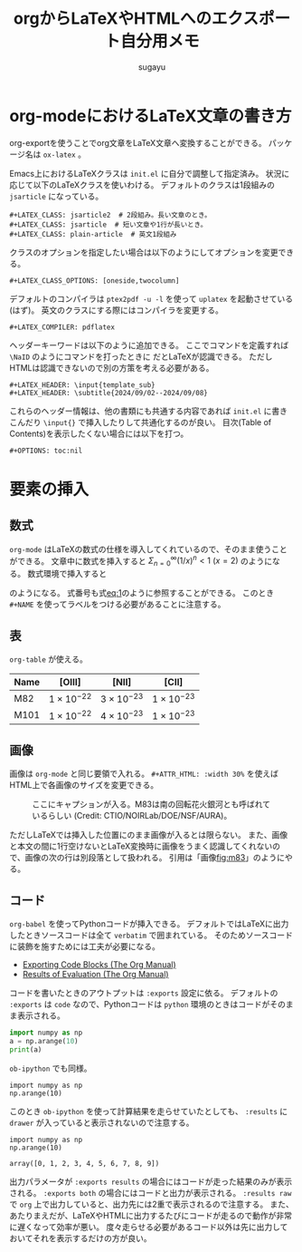 #+title: *orgからLaTeXやHTMLへのエクスポート自分用メモ*
#+AUTHOR: sugayu
#+LATEX_CLASS: jsarticle
#+LATEX_HEADER: \newcommand{\NaID}{\mbox{Na\,{\sc i}\,D}}
#+OPTIONS: toc:nil
# # 章番号を消す
# #+OPTIONS: num:0

* org-modeにおけるLaTeX文章の書き方
org-exportを使うことでorg文章をLaTeX文章へ変換することができる。
パッケージ名は ~ox-latex~ 。

Emacs上におけるLaTeXクラスは ~init.el~ に自分で調整して指定済み。
状況に応じて以下のLaTeXクラスを使いわける。
デフォルトのクラスは1段組みの ~jsarticle~ になっている。
#+begin_example
  ,#+LATEX_CLASS: jsarticle2  # 2段組み。長い文章のとき。
  ,#+LATEX_CLASS: jsarticle  # 短い文章や1行が長いとき。
  ,#+LATEX_CLASS: plain-article  # 英文1段組み
#+end_example
クラスのオプションを指定したい場合は以下のようにしてオプションを変更できる。
#+begin_example
  ,#+LATEX_CLASS_OPTIONS: [oneside,twocolumn]
#+end_example
デフォルトのコンパイラは ~ptex2pdf -u -l~ を使って ~uplatex~ を起動させている(はず)。
英文のクラスにする際にはコンパイラを変更する。
#+begin_example
  ,#+LATEX_COMPILER: pdflatex
#+end_example
ヘッダーキーワードは以下のように追加できる。
ここでコマンドを定義すれば =\NaID= のようにコマンドを打ったときに \NaID だとLaTeXが認識できる。
ただしHTMLは認識できないので別の方策を考える必要がある。
#+begin_example
  ,#+LATEX_HEADER: \input{template_sub}
  ,#+LATEX_HEADER: \subtitle{2024/09/02--2024/09/08}
#+end_example
これらのヘッダー情報は、他の書類にも共通する内容であれば ~init.el~ に書きこんだり ~\input{}~ で挿入したりして共通化するのが良い。
目次(Table of Contents)を表示したくない場合には以下を打つ。
#+begin_example
  ,#+OPTIONS: toc:nil
#+end_example

* 要素の挿入
** 数式
~org-mode~ はLaTeXの数式の仕様を導入してくれているので、そのまま使うことができる。
文章中に数式を挿入すると \(\Sigma_{n = 0}^{\infty} (1/x)^n < 1\ (x = 2)\) のようになる。
数式環境で挿入すると
#+NAME: eq:1
\begin{equation}
F = \int_{-\infty}^{\infty} f_{\nu} d\nu
\end{equation}
のようになる。
式番号も式[[eq:1]]のように参照することができる。
このとき =#+NAME= を使ってラベルをつける必要があることに注意する。

** 表
~org-table~ が使える。

|------+---------------------+---------------------+---------------------|
|------+---------------------+---------------------+---------------------|
| Name | [OIII]              | [NII]               | [CII]               |
|------+---------------------+---------------------+---------------------|
| M82  | \(1\times10^{-22}\) | \(3\times10^{-23}\) | \(1\times10^{-23}\) |
| M101 | \(1\times10^{-22}\) | \(4\times10^{-23}\) | \(1\times10^{-23}\) |
|------+---------------------+---------------------+---------------------|

** 画像
画像は ~org-mode~ と同じ要領で入れる。
~#+ATTR_HTML: :width 30%~ を使えばHTML上で各画像のサイズを変更できる。

#+CAPTION: ここにキャプションが入る。M83は南の回転花火銀河とも呼ばれているらしい (Credit: CTIO/NOIRLab/DOE/NSF/AURA)。
#+NAME: fig:m83
[[file:m83.jpg]]

ただしLaTeXでは挿入した位置にのまま画像が入るとは限らない。
また、画像と本文の間に1行空けないとLaTeX変換時に画像をうまく認識してくれないので、画像の次の行は別段落として扱われる。
引用は「画像[[fig:m83]]」のようにやる。

** コード
~org-babel~ を使ってPythonコードが挿入できる。
デフォルトではLaTeXに出力したときソースコードは全て ~verbatim~ で囲まれている。
そのためソースコードに装飾を施すためには工夫が必要になる。
- [[https://orgmode.org/manual/Exporting-Code-Blocks.html][Exporting Code Blocks (The Org Manual)]]
- [[https://orgmode.org/manual/Results-of-Evaluation.html][Results of Evaluation (The Org Manual)]]

コードを書いたときのアウトプットは ~:exports~ 設定に依る。
デフォルトの ~:exports~ は ~code~ なので、Pythonコードは ~python~ 環境のときはコードがそのまま表示される。
#+begin_src python
  import numpy as np
  a = np.arange(10)
  print(a)
#+end_src

~ob-ipython~ でも同様。
#+begin_src ipython :session :exports code :results raw drawer
  import numpy as np
  np.arange(10)
#+end_src

#+RESULTS:
:results:
# Out[2]:
: array([0, 1, 2, 3, 4, 5, 6, 7, 8, 9])
:end:

このとき ~ob-ipython~ を使って計算結果を走らせていたとしても、 ~:results~ に ~drawer~ が入っていると表示されないので注意する。
#+begin_src ipython :session :exports code :results raw
  import numpy as np
  np.arange(10)
#+end_src

#+RESULTS:
# Out[3]:
: array([0, 1, 2, 3, 4, 5, 6, 7, 8, 9])

出力パラメータが ~:exports results~ の場合にはコードが走った結果のみが表示される。
~:exports both~ の場合にはコードと出力が表示される。
~:results raw~ で ~org~ 上で出力していると、出力先には2重で表示されるので注意する。
また、あたりまえだが、LaTeXやHTMLに出力するたびにコードが走るので動作が非常に遅くなって効率が悪い。
度々走らせる必要があるコード以外は先に出力しておいてそれを表示するだけの方が良い。

#+begin_src ipython :session :exports results :results raw
  import numpy as np
  np.arange(10)
#+end_src
